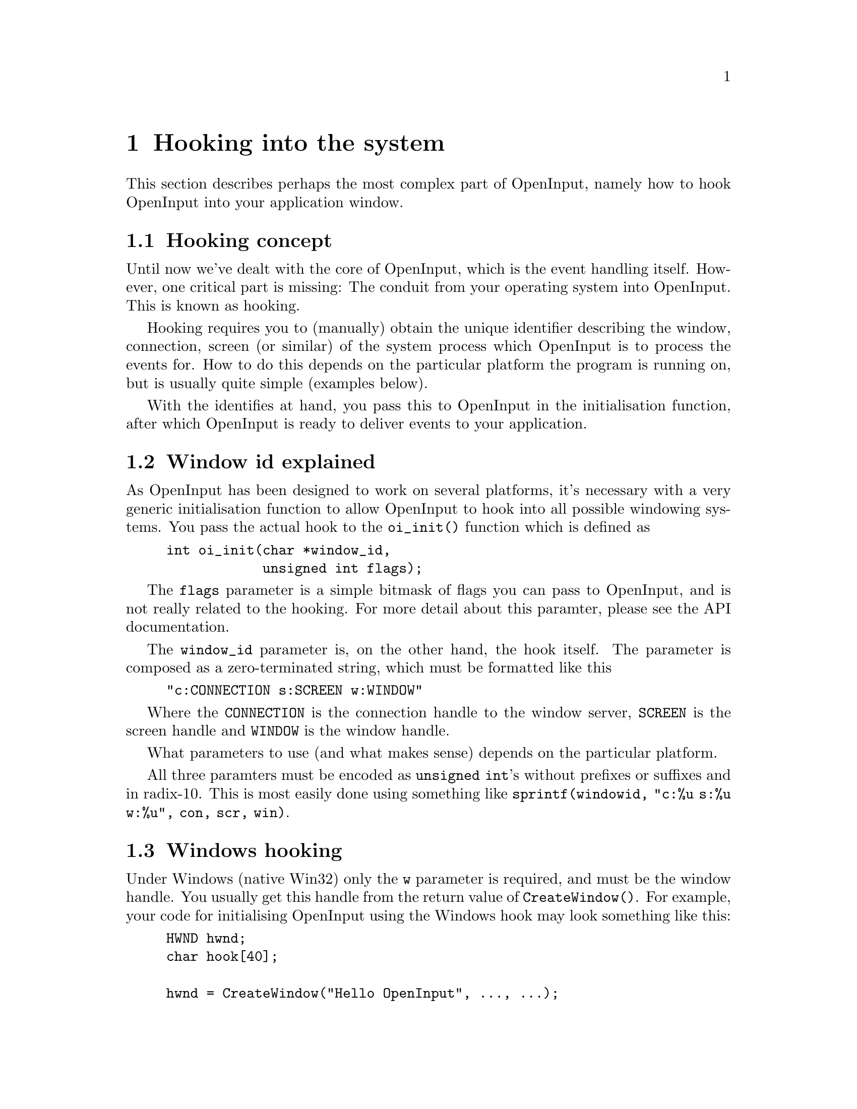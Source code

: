 @node Hooking into the system
@chapter Hooking into the system

This section describes perhaps the most complex part of OpenInput,
namely how to hook OpenInput into your application window.

@menu
* Hooking concept::             What is window hooking about
* Window id explained::         The semi-cryptical window_id paramter
* Windows hooking::             Hooking into native Win32 windows
* X11 hooking::                 Hooking into X11 windows
* Non-hook systems::            Systems that doesn't need hooking
@end menu

@c ----------------------------------------------------------------------
@node Hooking concept
@section Hooking concept

Until now we've dealt with the core of OpenInput, which is the event
handling itself. However, one critical part is missing: The conduit
from your operating system into OpenInput. This is known as hooking.

Hooking requires you to (manually) obtain the unique identifier
describing the window, connection, screen (or similar) of the system
process which OpenInput is to process the events for. How to do this
depends on the particular platform the program is running on, but is
usually quite simple (examples below).

With the identifies at hand, you pass this to OpenInput in the
initialisation function, after which OpenInput is ready to deliver
events to your application.

@c ----------------------------------------------------------------------
@node Window id explained
@section Window id explained

As OpenInput has been designed to work on several platforms, it's
necessary with a very generic initialisation function to allow
OpenInput to hook into all possible windowing systems. You pass the
actual hook to the @code{oi_init()} function which is defined as

@example
int oi_init(char *window_id,
            unsigned int flags);
@end example

The @code{flags} parameter is a simple bitmask of flags you can pass
to OpenInput, and is not really related to the hooking. For more
detail about this paramter, please see the API documentation.

The @code{window_id} parameter is, on the other hand, the hook
itself. The parameter is composed as a zero-terminated string, which
must be formatted like this

@example
"c:CONNECTION s:SCREEN w:WINDOW"
@end example

Where the @code{CONNECTION} is the connection handle to the window
server, @code{SCREEN} is the screen handle and @code{WINDOW} is the
window handle.

What parameters to use (and what makes sense) depends on the
particular platform.

All three paramters must be encoded as @code{unsigned int}'s without
prefixes or suffixes and in radix-10. This is most easily done using
something like @code{sprintf(windowid, "c:%u s:%u w:%u", con, scr, win)}.


@c ----------------------------------------------------------------------
@node Windows hooking
@section Windows hooking

Under Windows (native Win32) only the @code{w} parameter is required,
and must be the window handle. You usually get this handle from the
return value of @code{CreateWindow()}. For example, your code for
initialising OpenInput using the Windows hook may look something like
this:

@example
HWND hwnd;
char hook[40];

hwnd = CreateWindow("Hello OpenInput", ..., ...);
sprintf(hook, "c:0 s:0 w:%u", (unsigned int)hwnd);
oi_init(hook, 0);
@end example

What happens above is that you create the main window of your
application, then you format the hook string for OpenInput using
@code{sprintf()}, and finally you pass this string on to OpenInput.
When this is done, OpenInput will be able to fetch all input sent
by Win32 to your window.

@c ----------------------------------------------------------------------
@node X11 hooking
@section X11 hooking

Hooking into X11 is a bit more tricky than the Win32 example due to
X11's much more complex (but also much more flexible) design. Remeber
that X11 is fully network transparent, so here you will more than just
a window handle.

Under X11 you can pass all three parameters. Let us first declare
the varibles in which we want to contain the values

@example
Display *display;
Window window;
unsigned int screen;
char hook[40];
@end example

To obtain the @code{display} variable, which is similar to a file
descriptor or network connection handle to the X server, you do
usually do the following (no error checking done here for brevity):

@example
display = XOpenDisplay(NULL);
@end example

The next step (which is acutally optional) is to obtain the screen
handle. We just use the default screen:

@example
screen = DefaultScreen(display);
@end example

And finally, we can obtain the window handle. Like on Win32, we can
get this value when creating the window:

@example
window = XCreateSimpleWindow(disp, DefaultRootWindow(disp), ..., ...);
@end example

Now we have all required variables, but before you initialise
OpenInput you must wait for X11 to map (create) the window. This step
has been left out to ease readability, so let's just say that the
window has been mapped and is now displayed on your local X server
screen. Then you can initialise OpenInput like on Win32:

@example
sprintf(hook, "c:%u s:%u w:%u",
        (unsigned int)display,
        (unsigned int)screen,
        (unsigned int)window);
oi_init(hook, 0);
@end example

All the parts which were left out can be found in the OpenInput
@code{x11test.c} file in the @code{test} directory. The file has been
heavily documented, but to gain a complete understanding of what's
actually going on, you should look up a X11 tutorial (and API
reference) on the net. There's tons of these out there!


@c ----------------------------------------------------------------------
@node Non-hook systems
@section Non-hook systems

If you're testing OpenInput in a non-windowed environment (like in a
console), you can just pass @code{NULL}, and OpenInput will not try to
hook into anything. Alternatively you can pass @code{OI_FLAG_NOWINDOW}
as the second parameter to @code{oi_init()} to force OpenInput to
ignore the hook parameter.
